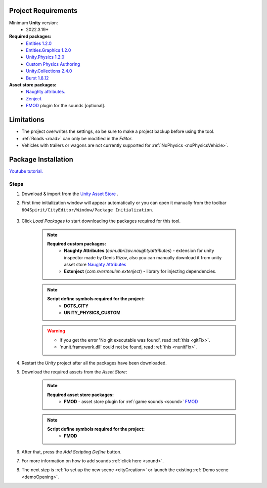 .. _packageInstallation:

Project Requirements
============

Minimum **Unity** version:
	* 2022.3.19+

**Required packages:**
	* `Entities 1.2.0 <https://docs.unity3d.com/Packages/com.unity.entities@1.2/manual/index.html>`_
	* `Entities.Graphics 1.2.0 <https://docs.unity3d.com/Packages/com.unity.entities.graphics@1.2/manual/index.html>`_
	* `Unity.Physics 1.2.0 <https://docs.unity3d.com/Packages/com.unity.physics@1.2/manual/index.html>`_
	* `Custom Physics Authoring <https://docs.unity3d.com/Packages/com.unity.physics@1.2/manual/custom-samples-physics-components.html>`_
	* `Unity.Collections 2.4.0 <https://docs.unity3d.com/Packages/com.unity.collections@2.4/manual/index.html>`_
	* `Burst 1.8.12 <https://docs.unity3d.com/Packages/com.unity.burst@1.8/manual/index.html>`_ 

**Asset store packages:**
	* `Naughty attributes. <https://assetstore.unity.com/packages/tools/utilities/naughtyattributes-129996>`_
	* `Zenject. <https://assetstore.unity.com/packages/tools/utilities/extenject-dependency-injection-ioc-157735>`_
	* `FMOD <https://assetstore.unity.com/packages/tools/audio/fmod-for-unity-161631>`_ plugin for the sounds [optional].

Limitations
============

* The project overwrites the settings, so be sure to make a project backup before using the tool.
* :ref:`Roads <road>` can only be modified in the `Editor`.
* Vehicles with trailers or wagons are not currently supported for :ref:`NoPhysics <noPhysicsVehicle>`.

Package Installation
============

`Youtube tutorial. <https://youtu.be/q5S5cErl32g>`_

Steps
------------

#. Download & import from the `Unity Asset Store <https://u3d.as/2PCK>`_ .

#. First time initialization window will appear automatically or you can open it manually from the toolbar ``604Spirit/CityEditor/Window/Package Initialization``.

	.. image:: /images/gettingstarted/InitilizationWindow.png

#. Click `Load Packages` to start downloading the packages required for this tool.

	.. note::
		**Required custom packages:**
			* **Naughty Attributes** (`com.dbrizov.naughtyattributes`) - extension for unity inspector made by Denis Rizov, also you can manually download it from unity asset store `Naughty Attributes <https://assetstore.unity.com/packages/tools/utilities/naughtyattributes-129996>`_
			* **Extenject** (`com.svermeulen.extenject`) - library for injecting dependencies.

	.. note::
		**Script define symbols required for the project:**
			* **DOTS_CITY**
			* **UNITY_PHYSICS_CUSTOM**
			
	.. warning::
		* If you get the error 'No git executable was found', read :ref:`this <gitFix>`.
		* 'nunit.framework.dll' could not be found, read :ref:`this <nunitFix>`.
			
#. Restart the `Unity` project after all the packages have been downloaded.
			
#. Download the required assets from the `Asset Store`:

	.. note::
		**Required asset store packages:**
			* **FMOD** - asset store plugin for :ref:`game sounds <sound>` `FMOD <https://assetstore.unity.com/packages/tools/audio/fmod-for-unity-161631>`_
		
	.. note::
		**Script define symbols required for the project:**
			* **FMOD**
			
#. After that, press the `Add Scripting Define` button.
#. For more information on how to add sounds :ref:`click here <sound>`.
#. The next step is :ref:`to set up the new scene <cityCreation>` or launch the existing :ref:`Demo scene <demoOpening>`.
